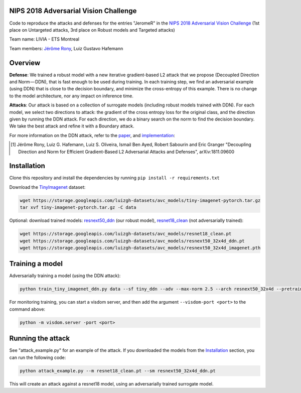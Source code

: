 NIPS 2018 Adversarial Vision Challenge
======================================

Code to reproduce the attacks and defenses for the entries "JeromeR" in the `NIPS 2018 Adversarial Vision Challenge`_ (1st place on Untargeted attacks, 3rd place on Robust models and Targeted attacks)

Team name: LIVIA - ETS Montreal

Team members: `Jérôme Rony`_, Luiz Gustavo Hafemann

Overview
========

**Defense**: We trained a robust model with a new iterative gradient-based L2 attack that we propose 
(Decoupled Direction and Norm — DDN), that is fast enough to be used during training. 
In each training step, we find an adversarial example (using DDN) that is close to the decision 
boundary, and minimize the cross-entropy of this example. There is no change to the model architecture, 
nor any impact on inference time.

**Attacks**: Our attack is based on a collection of surrogate models (including robust models trained with DDN). 
For each model, we select two directions to attack: the gradient of the cross entropy loss for 
the original class, and the direction given by running the DDN attack. For each direction, we do a 
binary search on the norm to find the decision boundary. We take the best attack and refine it with a Boundary attack.

For more information on the DDN attack, refer to the paper_, and implementation_:

.. [1] Jérôme Rony, Luiz G. Hafemann, Luiz S. Oliveira, Ismail Ben Ayed, Robert Sabourin and  Eric Granger "Decoupling Direction and Norm for Efficient Gradient-Based L2 Adversarial Attacks and Defenses", arXiv:1811.09600


.. _NIPS 2018 Adversarial Vision Challenge: https://www.crowdai.org/challenges/nips-2018-adversarial-vision-challenge
.. _Jérôme Rony: http://github.com/jeromerony/
.. _paper: https://arxiv.org/abs/1811.09600
.. _implementation: https://github.com/jeromerony/fast_adversarial
.. _TinyImagenet: https://tiny-imagenet.herokuapp.com/
.. _resnet18_clean: https://storage.googleapis.com/luizgh-datasets/avc_models/resnet18_clean.pt
.. _resnext50_ddn: https://storage.googleapis.com/luizgh-datasets/avc_models/resnext50_32x4d_ddn.pt

Installation
============

Clone this repository and install the dependencies by running ``pip install -r requirements.txt``

Download the TinyImagenet_ dataset:

.. code-block:: bash

    wget https://storage.googleapis.com/luizgh-datasets/avc_models/tiny-imagenet-pytorch.tar.gz
    tar xvf tiny-imagenet-pytorch.tar.gz -C data

Optional: download trained models: resnext50_ddn_ (our robust model), resnet18_clean_ (not adversarially trained):

.. code-block:: bash

    wget https://storage.googleapis.com/luizgh-datasets/avc_models/resnet18_clean.pt
    wget https://storage.googleapis.com/luizgh-datasets/avc_models/resnext50_32x4d_ddn.pt
    wget https://storage.googleapis.com/luizgh-datasets/avc_models/resnext50_32x4d_imagenet.pth


Training a model
================

Adversarially training a model (using the DDN attack):

.. code-block:: bash

    python train_tiny_imagenet_ddn.py data --sf tiny_ddn --adv --max-norm 2.5 --arch resnext50_32x4d --pretrained


For monitoring training, you can start a visdom server, and then add the argument ``--visdom-port <port>`` to the
command above:

.. code-block:: bash

    python -m visdom.server -port <port>


Running the attack
==================

See "attack_example.py" for an example of the attack. If you downloaded the models from the Installation_ section,
you can run the following code:

.. code-block:: bash

    python attack_example.py --m resnet18_clean.pt --sm resnext50_32x4d_ddn.pt

This will create an attack against a resnet18 model, using an adversarially trained surrogate model.
